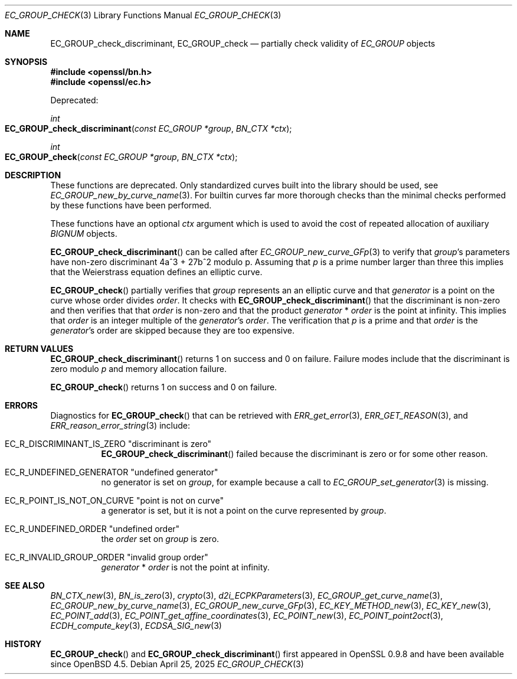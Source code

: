 .\" $OpenBSD: EC_GROUP_check.3,v 1.1 2025/04/25 19:57:12 tb Exp $
.\"
.\" Copyright (c) 2025 Theo Buehler <tb@openbsd.org>
.\"
.\" Permission to use, copy, modify, and distribute this software for any
.\" purpose with or without fee is hereby granted, provided that the above
.\" copyright notice and this permission notice appear in all copies.
.\"
.\" THE SOFTWARE IS PROVIDED "AS IS" AND THE AUTHOR DISCLAIMS ALL WARRANTIES
.\" WITH REGARD TO THIS SOFTWARE INCLUDING ALL IMPLIED WARRANTIES OF
.\" MERCHANTABILITY AND FITNESS. IN NO EVENT SHALL THE AUTHOR BE LIABLE FOR
.\" ANY SPECIAL, DIRECT, INDIRECT, OR CONSEQUENTIAL DAMAGES OR ANY DAMAGES
.\" WHATSOEVER RESULTING FROM LOSS OF USE, DATA OR PROFITS, WHETHER IN AN
.\" ACTION OF CONTRACT, NEGLIGENCE OR OTHER TORTIOUS ACTION, ARISING OUT OF
.\" OR IN CONNECTION WITH THE USE OR PERFORMANCE OF THIS SOFTWARE.
.\"
.Dd $Mdocdate: April 25 2025 $
.Dt EC_GROUP_CHECK 3
.Os
.Sh NAME
.Nm EC_GROUP_check_discriminant ,
.Nm EC_GROUP_check
.Nd partially check validity of
.Vt EC_GROUP
objects
.Sh SYNOPSIS
.In openssl/bn.h
.In openssl/ec.h
.Pp
Deprecated:
.Pp
.Ft "int"
.Fo EC_GROUP_check_discriminant
.Fa "const EC_GROUP *group"
.Fa "BN_CTX *ctx"
.Fc
.Ft "int"
.Fo EC_GROUP_check
.Fa "const EC_GROUP *group"
.Fa "BN_CTX *ctx"
.Fc
.Sh DESCRIPTION
These functions are deprecated.
Only standardized curves built into the library should be used, see
.Xr EC_GROUP_new_by_curve_name 3 .
For builtin curves far more thorough checks than the minimal checks
performed by these functions have been performed.
.Pp
These functions have an optional
.Fa ctx
argument which is used to avoid the cost of repeated allocation of
auxiliary
.Vt BIGNUM
objects.
.Pp
.Fn EC_GROUP_check_discriminant
can be called after
.Xr EC_GROUP_new_curve_GFp 3
to verify that
.Fa group Ns 's
parameters have non-zero discriminant 4a^3 + 27b^2 modulo p.
Assuming that
.Fa p
is a prime number larger than three
this implies that the Weierstrass equation defines an elliptic curve.
.Pp
.Fn EC_GROUP_check
partially verifies that
.Fa group
represents an an elliptic curve and that
.Fa generator
is a point on the curve whose order divides
.Fa order .
It checks with
.Fn EC_GROUP_check_discriminant
that the discriminant is non-zero
and then verifies that that
.Fa order
is non-zero and that the product
.Fa generator No * Fa order
is the point at infinity.
This implies that
.Fa order
is an integer multiple of the
.Fa generator Ns 's
.Fa order .
The verification that
.Fa p
is a prime
and that
.Fa order
is the
.Fa generator Ns 's
order are skipped because they are too expensive.
.Sh RETURN VALUES
.Fn EC_GROUP_check_discriminant
returns 1 on success and 0 on failure.
Failure modes include that the discriminant is zero modulo
.Fa p
and memory allocation failure.
.Pp
.Fn EC_GROUP_check
returns 1 on success and 0 on failure.
.Sh ERRORS
Diagnostics for
.Fn EC_GROUP_check
that can be retrieved with
.Xr ERR_get_error 3 ,
.Xr ERR_GET_REASON 3 ,
and
.Xr ERR_reason_error_string 3
include:
.Bl -tag -width Ds
.It Dv EC_R_DISCRIMINANT_IS_ZERO Qq "discriminant is zero"
.Fn EC_GROUP_check_discriminant
failed because the discriminant is zero or for some other reason.
.It Dv EC_R_UNDEFINED_GENERATOR Qq "undefined generator"
no generator is set on
.Fa group ,
for example because a call to
.Xr EC_GROUP_set_generator 3
is missing.
.It Dv EC_R_POINT_IS_NOT_ON_CURVE Qq "point is not on curve"
a generator is set, but it is not a point on the curve represented by
.Fa group .
.It Dv EC_R_UNDEFINED_ORDER Qq "undefined order"
the
.Fa order
set on
.Fa group
is zero.
.It Dv EC_R_INVALID_GROUP_ORDER Qq "invalid group order"
.Fa generator No * Fa order
is not the point at infinity.
.El
.Sh SEE ALSO
.Xr BN_CTX_new 3 ,
.Xr BN_is_zero 3 ,
.Xr crypto 3 ,
.Xr d2i_ECPKParameters 3 ,
.Xr EC_GROUP_get_curve_name 3 ,
.Xr EC_GROUP_new_by_curve_name 3 ,
.Xr EC_GROUP_new_curve_GFp 3 ,
.Xr EC_KEY_METHOD_new 3 ,
.Xr EC_KEY_new 3 ,
.Xr EC_POINT_add 3 ,
.Xr EC_POINT_get_affine_coordinates 3 ,
.Xr EC_POINT_new 3 ,
.Xr EC_POINT_point2oct 3 ,
.Xr ECDH_compute_key 3 ,
.Xr ECDSA_SIG_new 3
.Sh HISTORY
.Fn EC_GROUP_check
and
.Fn EC_GROUP_check_discriminant
first appeared in OpenSSL 0.9.8 and have been available since
.Ox 4.5 .
